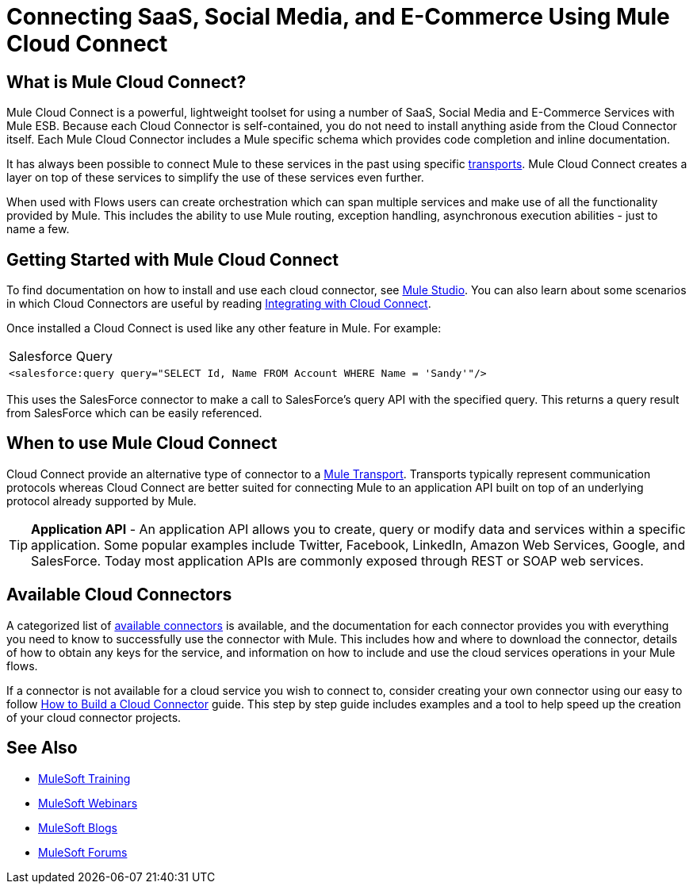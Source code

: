 = Connecting SaaS, Social Media, and E-Commerce Using Mule Cloud Connect

== What is Mule Cloud Connect?

Mule Cloud Connect is a powerful, lightweight toolset for using a number of SaaS, Social Media and E-Commerce Services with Mule ESB. Because each Cloud Connector is self-contained, you do not need to install anything aside from the Cloud Connector itself. Each Mule Cloud Connector includes a Mule specific schema which provides code completion and inline documentation.

It has always been possible to connect Mule to these services in the past using specific link:/mule-user-guide/v/3.2/transports-reference[transports]. Mule Cloud Connect creates a layer on top of these services to simplify the use of these services even further.

When used with Flows users can create orchestration which can span multiple services and make use of all the functionality provided by Mule. This includes the ability to use Mule routing, exception handling, asynchronous execution abilities - just to name a few.

== Getting Started with Mule Cloud Connect

To find documentation on how to install and use each cloud connector, see  link:/mule-user-guide/v/3.2/studio-cloud-connectors[Mule Studio]. You can also learn about some scenarios in which Cloud Connectors are useful by reading link:/mule-user-guide/v/3.2/integrating-with-cloud-connect[Integrating with Cloud Connect].

Once installed a Cloud Connect is used like any other feature in Mule. For example:

[cols="1*a"]
|===
^|Salesforce Query
|
[source, xml]
----
<salesforce:query query="SELECT Id, Name FROM Account WHERE Name = 'Sandy'"/>
----
|===

This uses the SalesForce connector to make a call to SalesForce's query API with the specified query. This returns a query result from SalesForce which can  be easily referenced.

== When to use Mule Cloud Connect

Cloud Connect provide an alternative type of connector to a link:/mule-user-guide/v/3.2/transports-reference[Mule Transport]. Transports typically represent communication protocols whereas Cloud Connect are better suited for connecting Mule to an application API built on top of an underlying protocol already supported by Mule.

[TIP]
*Application API* - An application API allows you to create, query or modify data and services within a specific application. Some popular examples include Twitter, Facebook, LinkedIn, Amazon Web Services, Google, and SalesForce. Today most application APIs are commonly exposed through REST or SOAP web services.

== Available Cloud Connectors

A categorized list of link:https://www.mulesoft.com/exchange#!/?types=connector&sortBy=name[available connectors] is available, and the documentation for each connector  provides you with everything you need to know to successfully use the connector with Mule. This includes how and where to download the connector, details of how to obtain any keys for the service, and information on how to include and use the cloud services operations in your Mule flows.

If a connector is not available for a cloud service you wish to connect to, consider creating your own connector using our easy to follow link:/anypoint-connector-devkit/v/3.2/your-first-cloud-connector[How to Build a Cloud Connector] guide. This step by step guide includes examples and a tool to help speed up the creation of your cloud connector projects.

== See Also

* link:http://training.mulesoft.com[MuleSoft Training]
* link:https://www.mulesoft.com/webinars[MuleSoft Webinars]
* link:http://blogs.mulesoft.com[MuleSoft Blogs]
* link:http://forums.mulesoft.com[MuleSoft Forums]
